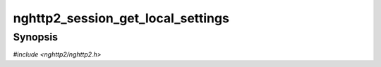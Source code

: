 
nghttp2_session_get_local_settings
==================================

Synopsis
--------

*#include <nghttp2/nghttp2.h>*

.. function:: uint32_t nghttp2_session_get_local_settings( nghttp2_session *session, nghttp2_settings_id id)

    
    Returns the value of SETTINGS *id* of local endpoint acknowledged
    by the remote endpoint.  The *id* must be one of the values defined
    in :enum:`nghttp2_settings_id`.
